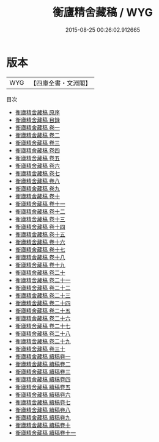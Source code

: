 #+TITLE: 衡廬精舍藏稿 / WYG
#+DATE: 2015-08-25 00:26:02.912665
* 版本
 |       WYG|【四庫全書・文淵閣】|
目次
 - [[file:KR4e0210_000.txt::000-1a][衡廬精舍藏稿 原序]]
 - [[file:KR4e0210_000.txt::000-4a][衡廬精舍藏稿 目録]]
 - [[file:KR4e0210_001.txt::001-1a][衡廬精舍藏稿 卷一]]
 - [[file:KR4e0210_002.txt::002-1a][衡廬精舍藏稿 卷二]]
 - [[file:KR4e0210_003.txt::003-1a][衡廬精舍藏稿 卷三]]
 - [[file:KR4e0210_004.txt::004-1a][衡廬精舍藏稿 卷四]]
 - [[file:KR4e0210_005.txt::005-1a][衡廬精舍藏稿 卷五]]
 - [[file:KR4e0210_006.txt::006-1a][衡廬精舍藏稿 卷六]]
 - [[file:KR4e0210_007.txt::007-1a][衡廬精舍藏稿 卷七]]
 - [[file:KR4e0210_008.txt::008-1a][衡廬精舍藏稿 卷八]]
 - [[file:KR4e0210_009.txt::009-1a][衡廬精舍藏稿 卷九]]
 - [[file:KR4e0210_010.txt::010-1a][衡廬精舍藏稿 卷十]]
 - [[file:KR4e0210_011.txt::011-1a][衡廬精舍藏稿 卷十一]]
 - [[file:KR4e0210_012.txt::012-1a][衡廬精舍藏稿 卷十二]]
 - [[file:KR4e0210_013.txt::013-1a][衡廬精舍藏稿 卷十三]]
 - [[file:KR4e0210_014.txt::014-1a][衡廬精舍藏稿 卷十四]]
 - [[file:KR4e0210_015.txt::015-1a][衡廬精舍藏稿 卷十五]]
 - [[file:KR4e0210_016.txt::016-1a][衡廬精舍藏稿 卷十六]]
 - [[file:KR4e0210_017.txt::017-1a][衡廬精舍藏稿 卷十七]]
 - [[file:KR4e0210_018.txt::018-1a][衡廬精舍藏稿 卷十八]]
 - [[file:KR4e0210_019.txt::019-1a][衡廬精舍藏稿 卷十九]]
 - [[file:KR4e0210_020.txt::020-1a][衡廬精舍藏稿 卷二十]]
 - [[file:KR4e0210_021.txt::021-1a][衡廬精舍藏稿 卷二十一]]
 - [[file:KR4e0210_022.txt::022-1a][衡廬精舍藏稿 卷二十二]]
 - [[file:KR4e0210_023.txt::023-1a][衡廬精舍藏稿 卷二十三]]
 - [[file:KR4e0210_024.txt::024-1a][衡廬精舍藏稿 卷二十四]]
 - [[file:KR4e0210_025.txt::025-1a][衡廬精舍藏稿 卷二十五]]
 - [[file:KR4e0210_026.txt::026-1a][衡廬精舍藏稿 卷二十六]]
 - [[file:KR4e0210_027.txt::027-1a][衡廬精舍藏稿 卷二十七]]
 - [[file:KR4e0210_028.txt::028-1a][衡廬精舍藏稿 卷二十八]]
 - [[file:KR4e0210_029.txt::029-1a][衡廬精舍藏稿 卷二十九]]
 - [[file:KR4e0210_030.txt::030-1a][衡廬精舍藏稿 卷三十]]
 - [[file:KR4e0210_031.txt::031-1a][衡廬精舍藏稿 續稿卷一]]
 - [[file:KR4e0210_032.txt::032-1a][衡廬精舍藏稿 續稿卷二]]
 - [[file:KR4e0210_033.txt::033-1a][衡廬精舍藏稿 續稿卷三]]
 - [[file:KR4e0210_034.txt::034-1a][衡廬精舍藏稿 續稿卷四]]
 - [[file:KR4e0210_035.txt::035-1a][衡廬精舍藏稿 續稿卷五]]
 - [[file:KR4e0210_036.txt::036-1a][衡廬精舍藏稿 續稿卷六]]
 - [[file:KR4e0210_037.txt::037-1a][衡廬精舍藏稿 續稿卷七]]
 - [[file:KR4e0210_038.txt::038-1a][衡廬精舍藏稿 續稿卷八]]
 - [[file:KR4e0210_039.txt::039-1a][衡廬精舍藏稿 續稿卷九]]
 - [[file:KR4e0210_040.txt::040-1a][衡廬精舍藏稿 續稿卷十]]
 - [[file:KR4e0210_041.txt::041-1a][衡廬精舍藏稿 續稿卷十一]]
